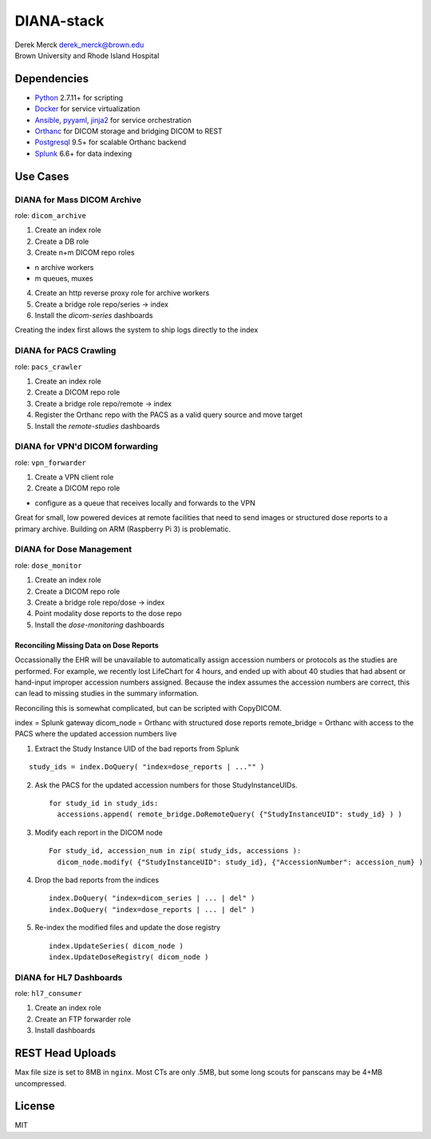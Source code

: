 DIANA-stack
===========

| Derek Merck derek_merck@brown.edu
| Brown University and Rhode Island Hospital

Dependencies
------------

-  `Python <http://www.python.org>`__ 2.7.11+ for scripting
-  `Docker <http://www.docker.com>`__ for service virtualization
-  `Ansible <http://www.ansible.com>`__, `pyyaml <http://pyyaml.org>`__,
   `jinja2 <http://jinja.pocoo.org>`__ for service orchestration
-  `Orthanc <http://www.orthanc-server.com>`__ for DICOM storage and
   bridging DICOM to REST
-  `Postgresql <http://www.postgresql.org>`__ 9.5+ for scalable Orthanc
   backend
-  `Splunk <https://www.splunk.com>`__ 6.6+ for data indexing

Use Cases
---------

DIANA for Mass DICOM Archive
~~~~~~~~~~~~~~~~~~~~~~~~~~~~

role: ``dicom_archive``

1. Create an index role
2. Create a DB role
3. Create n+m DICOM repo roles

-  n archive workers
-  m queues, muxes

4. Create an http reverse proxy role for archive workers
5. Create a bridge role repo/series -> index

6. Install the *dicom-series* dashboards

Creating the index first allows the system to ship logs directly to the
index

DIANA for PACS Crawling
~~~~~~~~~~~~~~~~~~~~~~~

role: ``pacs_crawler``

1. Create an index role
2. Create a DICOM repo role
3. Create a bridge role repo/remote -> index

4. Register the Orthanc repo with the PACS as a valid query source and
   move target
5. Install the *remote-studies* dashboards

DIANA for VPN'd DICOM forwarding
~~~~~~~~~~~~~~~~~~~~~~~~~~~~~~~~

role: ``vpn_forwarder``

1. Create a VPN client role
2. Create a DICOM repo role

-  configure as a queue that receives locally and forwards to the VPN

Great for small, low powered devices at remote facilities that need to
send images or structured dose reports to a primary archive. Building on
ARM (Raspberry Pi 3) is problematic.

DIANA for Dose Management
~~~~~~~~~~~~~~~~~~~~~~~~~

role: ``dose_monitor``

1. Create an index role
2. Create a DICOM repo role
3. Create a bridge role repo/dose -> index

4. Point modality dose reports to the dose repo
5. Install the *dose-monitoring* dashboards

Reconciling Missing Data on Dose Reports
^^^^^^^^^^^^^^^^^^^^^^^^^^^^^^^^^^^^^^^^

Occassionally the EHR will be unavailable to automatically assign
accession numbers or protocols as the studies are performed. For
example, we recently lost LifeChart for 4 hours, and ended up with about
40 studies that had absent or hand-input improper accession numbers
assigned. Because the index assumes the accession numbers are correct,
this can lead to missing studies in the summary information.

Reconciling this is somewhat complicated, but can be scripted with
CopyDICOM.

index = Splunk gateway dicom\_node = Orthanc with structured dose
reports remote\_bridge = Orthanc with access to the PACS where the
updated accession numbers live

1. Extract the Study Instance UID of the bad reports from Splunk

::

    study_ids = index.DoQuery( "index=dose_reports | ..."" )

2. Ask the PACS for the updated accession numbers for those
   StudyInstanceUIDs.

   ::

       for study_id in study_ids:
         accessions.append( remote_bridge.DoRemoteQuery( {"StudyInstanceUID": study_id} ) )

3. Modify each report in the DICOM node

   ::

       For study_id, accession_num in zip( study_ids, accessions ):
         dicom_node.modify( {"StudyInstanceUID": study_id}, {"AccessionNumber": accession_num} )

4. Drop the bad reports from the indices

   ::

       index.DoQuery( "index=dicom_series | ... | del" )
       index.DoQuery( "index=dose_reports | ... | del" )

5. Re-index the modified files and update the dose registry

   ::

       index.UpdateSeries( dicom_node )
       index.UpdateDoseRegistry( dicom_node )

DIANA for HL7 Dashboards
~~~~~~~~~~~~~~~~~~~~~~~~

role: ``hl7_consumer``

1. Create an index role
2. Create an FTP forwarder role

3. Install dashboards

REST Head Uploads
-----------------

Max file size is set to 8MB in ``nginx``. Most CTs are only .5MB, but
some long scouts for panscans may be 4+MB uncompressed.

License
-------

MIT

